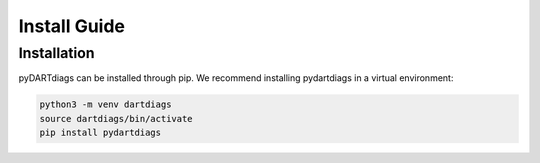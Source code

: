 =============
Install Guide
=============

------------
Installation
------------

pyDARTdiags can be installed through pip.  We recommend installing pydartdiags in a virtual environment:

.. code-block :: text

    python3 -m venv dartdiags
    source dartdiags/bin/activate
    pip install pydartdiags